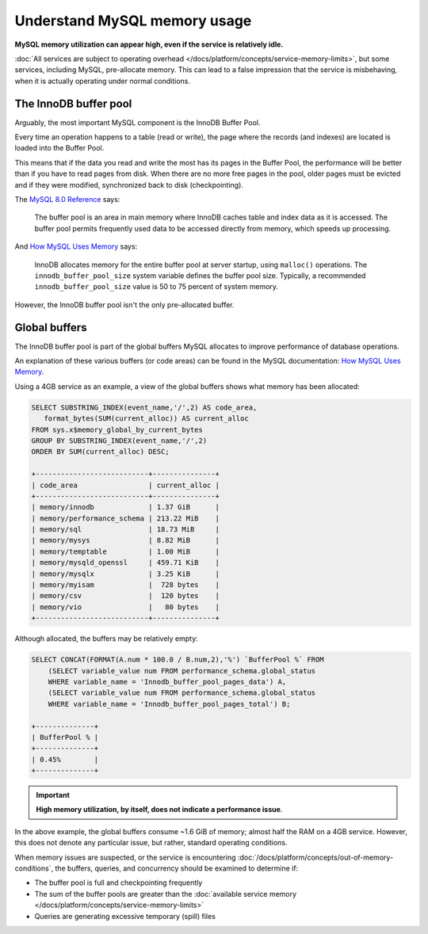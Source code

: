Understand MySQL memory usage
=============================

**MySQL memory utilization can appear high, even if the service is relatively idle.**

:doc:`All services are subject to operating overhead </docs/platform/concepts/service-memory-limits>`, but some services, including MySQL, pre-allocate memory.
This can lead to a false impression that the service is misbehaving, when it is actually operating under normal conditions.


The InnoDB buffer pool
----------------------

Arguably, the most important MySQL component is the InnoDB Buffer Pool. 

Every time an operation happens to a table (read or write), the page where the records (and indexes) are located is loaded into the Buffer Pool.

This means that if the data you read and write the most has its pages in the Buffer Pool, the performance will be better than if you have to read pages from disk. When there are no more free pages in the pool, older pages must be evicted and if they were modified, synchronized back to disk (checkpointing).

The `MySQL 8.0 Reference <https://dev.mysql.com/doc/refman/8.0/en/innodb-buffer-pool.html>`_ says:

    The buffer pool is an area in main memory where InnoDB caches table and index data as it is accessed. The buffer pool permits frequently used data to be accessed directly from memory, which speeds up processing.

And `How MySQL Uses Memory <https://dev.mysql.com/doc/refman/8.0/en/memory-use.html>`_ says:

    InnoDB allocates memory for the entire buffer pool at server startup, using ``malloc()`` operations. The ``innodb_buffer_pool_size`` system variable defines the buffer pool size. Typically, a recommended ``innodb_buffer_pool_size`` value is 50 to 75 percent of system memory.

However, the InnoDB buffer pool isn't the only pre-allocated buffer.


Global buffers
--------------

The InnoDB buffer pool is part of the global buffers MySQL allocates to improve performance of database operations.

An explanation of these various buffers (or code areas) can be found in the MySQL documentation: `How MySQL Uses Memory <https://dev.mysql.com/doc/refman/8.0/en/memory-use.html>`_.

Using a 4GB service as an example, a view of the global buffers shows what memory has been allocated:

.. code-block:: sql

    SELECT SUBSTRING_INDEX(event_name,'/',2) AS code_area, 
       format_bytes(SUM(current_alloc)) AS current_alloc 
    FROM sys.x$memory_global_by_current_bytes 
    GROUP BY SUBSTRING_INDEX(event_name,'/',2) 
    ORDER BY SUM(current_alloc) DESC;

    +---------------------------+---------------+
    | code_area                 | current_alloc |
    +---------------------------+---------------+
    | memory/innodb             | 1.37 GiB      |
    | memory/performance_schema | 213.22 MiB    |
    | memory/sql                | 18.73 MiB     |
    | memory/mysys              | 8.82 MiB      |
    | memory/temptable          | 1.00 MiB      |
    | memory/mysqld_openssl     | 459.71 KiB    |
    | memory/mysqlx             | 3.25 KiB      |
    | memory/myisam             |  728 bytes    |
    | memory/csv                |  120 bytes    |
    | memory/vio                |   80 bytes    |
    +---------------------------+---------------+

Although allocated, the buffers may be relatively empty:

.. code-block:: sql

    SELECT CONCAT(FORMAT(A.num * 100.0 / B.num,2),'%') `BufferPool %` FROM
        (SELECT variable_value num FROM performance_schema.global_status
        WHERE variable_name = 'Innodb_buffer_pool_pages_data') A,
        (SELECT variable_value num FROM performance_schema.global_status
        WHERE variable_name = 'Innodb_buffer_pool_pages_total') B;

    +--------------+
    | BufferPool % |
    +--------------+
    | 0.45%        |
    +--------------+

.. Important::
        
    **High memory utilization, by itself, does not indicate a performance issue**. 

In the above example, the global buffers consume ~1.6 GiB of memory; almost half the RAM on a 4GB service. However, this does not denote any particular issue, but rather, standard operating conditions. 

When memory issues are suspected, or the service is encountering :doc:`/docs/platform/concepts/out-of-memory-conditions`, the buffers, queries, and concurrency should be examined to determine if:

- The buffer pool is full and checkpointing frequently
- The sum of the buffer pools are greater than the :doc:`available service memory </docs/platform/concepts/service-memory-limits>`
- Queries are generating excessive temporary (spill) files
